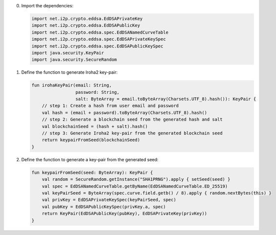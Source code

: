 0. Import the dependencies:

   .. code-block:: java

      import net.i2p.crypto.eddsa.EdDSAPrivateKey
      import net.i2p.crypto.eddsa.EdDSAPublicKey
      import net.i2p.crypto.eddsa.spec.EdDSANamedCurveTable
      import net.i2p.crypto.eddsa.spec.EdDSAPrivateKeySpec
      import net.i2p.crypto.eddsa.spec.EdDSAPublicKeySpec
      import java.security.KeyPair
      import java.security.SecureRandom


1. Define the function to generate Iroha2 key-pair:

   .. code-block:: kotlin

      fun irohaKeyPair(email: String,
                       password: String,
                       salt: ByteArray = email.toByteArray(Charsets.UTF_8).hash()): KeyPair {
          // step 1: Create a hash from user email and password
          val hash = (email + password).toByteArray(Charsets.UTF_8).hash()
          // step 2: Generate a blockchain seed from the generated hash and salt
          val blockchainSeed = (hash + salt).hash()
          // step 3: Generate Iroha2 key-pair from the generated blockchain seed
          return keypairFromSeed(blockchainSeed)
      }


2. Define the function to generate a key-pair from the generated seed:

   .. code-block:: kotlin

      fun keypairFromSeed(seed: ByteArray): KeyPair {
          val random = SecureRandom.getInstance("SHA1PRNG").apply { setSeed(seed) }
          val spec = EdDSANamedCurveTable.getByName(EdDSANamedCurveTable.ED_25519)
          val keyPairSeed = ByteArray(spec.curve.field.getb() / 8).apply { random.nextBytes(this) }
          val privKey = EdDSAPrivateKeySpec(keyPairSeed, spec)
          val pubKey = EdDSAPublicKeySpec(privKey.a, spec)
          return KeyPair(EdDSAPublicKey(pubKey), EdDSAPrivateKey(privKey))
      }
